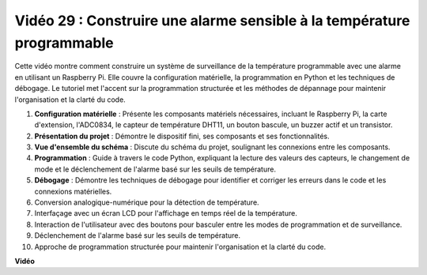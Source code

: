 Vidéo 29 : Construire une alarme sensible à la température programmable
=======================================================================================

Cette vidéo montre comment construire un système de surveillance de la température programmable avec une alarme en utilisant un Raspberry Pi. Elle couvre la configuration matérielle, la programmation en Python et les techniques de débogage. Le tutoriel met l'accent sur la programmation structurée et les méthodes de dépannage pour maintenir l'organisation et la clarté du code.

#. **Configuration matérielle** : Présente les composants matériels nécessaires, incluant le Raspberry Pi, la carte d'extension, l'ADC0834, le capteur de température DHT11, un bouton bascule, un buzzer actif et un transistor.
#. **Présentation du projet** : Démontre le dispositif fini, ses composants et ses fonctionnalités.
#. **Vue d'ensemble du schéma** : Discute du schéma du projet, soulignant les connexions entre les composants.
#. **Programmation** : Guide à travers le code Python, expliquant la lecture des valeurs des capteurs, le changement de mode et le déclenchement de l'alarme basé sur les seuils de température.
#. **Débogage** : Démontre les techniques de débogage pour identifier et corriger les erreurs dans le code et les connexions matérielles.
#. Conversion analogique-numérique pour la détection de température.
#. Interfaçage avec un écran LCD pour l'affichage en temps réel de la température.
#. Interaction de l'utilisateur avec des boutons pour basculer entre les modes de programmation et de surveillance.
#. Déclenchement de l'alarme basé sur les seuils de température.
#. Approche de programmation structurée pour maintenir l'organisation et la clarté du code.

**Vidéo**

.. raw:: html

    <iframe width="700" height="500" src="https://www.youtube.com/embed/huLUCUxizRA?si=WVWTesc08bcLt193" title="Lecteur vidéo YouTube" frameborder="0" allow="accelerometer; autoplay; clipboard-write; encrypted-media; gyroscope; picture-in-picture; web-share" allowfullscreen></iframe>
